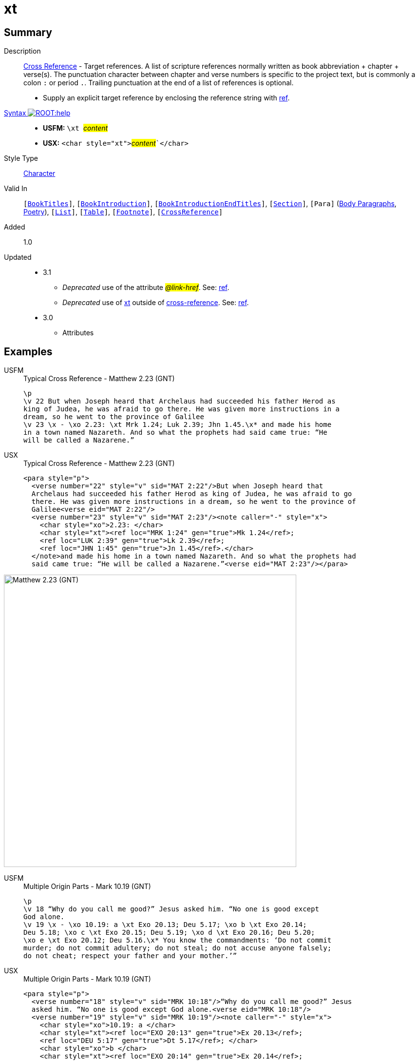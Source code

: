 = xt
:description: Cross Reference - Target references
:url-repo: https://github.com/usfm-bible/tcdocs/blob/main/markers/char/xt.adoc
:noindex:
ifndef::localdir[]
:source-highlighter: rouge
:localdir: ../
endif::[]
:imagesdir: {localdir}/images

// tag::public[]

== Summary

Description:: xref:note:crossref/index.adoc[Cross Reference] - Target references. A list of scripture references normally written as book abbreviation + chapter + verse(s). The punctuation character between chapter and verse numbers is specific to the project text, but is commonly a colon `:` or period `.`. Trailing punctuation at the end of a list of references is optional.
* Supply an explicit target reference by enclosing the reference string with xref:char:features/ref.adoc[ref].
xref:ROOT:syntax-docs.adoc#_syntax[Syntax image:ROOT:help.svg[]]::
* *USFM:* ``++\xt ++``#__content__#
* *USX:* ``++<char style="xt">++``#__content__#``++</char>++`
Style Type:: xref:char:index.adoc[Character]
Valid In:: `[xref:doc:index.adoc#doc-book-titles[BookTitles]]`, `[xref:doc:index.adoc#doc-book-intro[BookIntroduction]]`, `[xref:doc:index.adoc#doc-book-intro-end-titles[BookIntroductionEndTitles]]`, `[xref:para:titles-sections/index.adoc[Section]]`, `[Para]` (xref:para:paragraphs/index.adoc[Body Paragraphs], xref:para:poetry/index.adoc[Poetry]), `[xref:para:lists/index.adoc[List]]`, `[xref:para:tables/index.adoc[Table]]`, `[xref:note:footnote/index.adoc[Footnote]]`, `[xref:note:crossref/index.adoc[CrossReference]]`
// tag::spec[]
Added:: 1.0
Updated::
* 3.1
** _Deprecated_ use of the attribute #__@link-href__#. See: xref:char:features/ref.adoc[ref].
** _Deprecated_ use of xref:char:notes/crossref/xt.adoc[xt] outside of xref:note:crossref/x.adoc[cross-reference]. See: xref:char:features/ref.adoc[ref].
* 3.0
** Attributes
// end::spec[]

== Examples

[tabs]
======
USFM::
+
.Typical Cross Reference - Matthew 2.23 (GNT)
[source#src-usfm-char-xt_1,usfm,highlight=5]
----
\p
\v 22 But when Joseph heard that Archelaus had succeeded his father Herod as 
king of Judea, he was afraid to go there. He was given more instructions in a 
dream, so he went to the province of Galilee
\v 23 \x - \xo 2.23: \xt Mrk 1.24; Luk 2.39; Jhn 1.45.\x* and made his home 
in a town named Nazareth. And so what the prophets had said came true: “He 
will be called a Nazarene.”
----
USX::
+
.Typical Cross Reference - Matthew 2.23 (GNT)
[source#src-usx-char-xt_1,xml,highlight=8..9]
----
<para style="p">
  <verse number="22" style="v" sid="MAT 2:22"/>But when Joseph heard that
  Archelaus had succeeded his father Herod as king of Judea, he was afraid to go
  there. He was given more instructions in a dream, so he went to the province of
  Galilee<verse eid="MAT 2:22"/>
  <verse number="23" style="v" sid="MAT 2:23"/><note caller="-" style="x">
    <char style="xo">2.23: </char>
    <char style="xt"><ref loc="MRK 1:24" gen="true">Mk 1.24</ref>; 
    <ref loc="LUK 2:39" gen="true">Lk 2.39</ref>; 
    <ref loc="JHN 1:45" gen="true">Jn 1.45</ref>.</char>
  </note>and made his home in a town named Nazareth. And so what the prophets had 
  said came true: “He will be called a Nazarene.”<verse eid="MAT 2:23"/></para>
----
======

image::char/xt_1.jpg[Matthew 2.23 (GNT),600]

[tabs]
======
USFM::
+
.Multiple Origin Parts - Mark 10.19 (GNT)
[source#src-usfm-char-xt_2,usfm,highlight=4;6]
----
\p
\v 18 “Why do you call me good?” Jesus asked him. “No one is good except 
God alone.
\v 19 \x - \xo 10.19: a \xt Exo 20.13; Deu 5.17; \xo b \xt Exo 20.14; 
Deu 5.18; \xo c \xt Exo 20.15; Deu 5.19; \xo d \xt Exo 20.16; Deu 5.20; 
\xo e \xt Exo 20.12; Deu 5.16.\x* You know the commandments: ‘Do not commit 
murder; do not commit adultery; do not steal; do not accuse anyone falsely; 
do not cheat; respect your father and your mother.’”
----
USX::
+
.Multiple Origin Parts - Mark 10.19 (GNT)
[source#src-usx-char-xt_2,xml,highlight=6..7;9..10;12..13;15..16;18..19]
----
<para style="p">
  <verse number="18" style="v" sid="MRK 10:18"/>“Why do you call me good?” Jesus
  asked him. “No one is good except God alone.<verse eid="MRK 10:18"/>
  <verse number="19" style="v" sid="MRK 10:19"/><note caller="-" style="x">
    <char style="xo">10.19: a </char>
    <char style="xt"><ref loc="EXO 20:13" gen="true">Ex 20.13</ref>; 
    <ref loc="DEU 5:17" gen="true">Dt 5.17</ref>; </char>
    <char style="xo">b </char>
    <char style="xt"><ref loc="EXO 20:14" gen="true">Ex 20.14</ref>; 
    <ref loc="DEU 5:18" gen="true">Dt 5.18</ref>; </char>
    <char style="xo">c </char>
    <char style="xt"><ref loc="EXO 20:15" gen="true">Ex 20.15</ref>; 
    <ref loc="DEU 5:19" gen="true">Dt 5.19</ref>; </char>
    <char style="xo">d </char>
    <char style="xt"><ref loc="EXO 20:16" gen="true">Ex 20.16</ref>;
    <ref loc="DEU 5:20" gen="true">Dt 5.20</ref>; </char>
    <char style="xo">e </char>
    <char style="xt"><ref loc="EXO 20:12" gen="true">Ex 20.12</ref>; 
    <ref loc="DEU 5:16" gen="true">Dt 5.16</ref>.</char></note>You know the 
    commandments: ‘Do not commit murder; do not commit adultery; do not steal; 
    do not accuse anyone falsely; do not cheat; respect your father and your 
    mother.’”<verse eid="MRK 10:19"/></para>
----
======

image::char/xt_2.jpg[Mark 10.19 (GNT),560]

== Properties

TextType:: NoteText
TextProperties:: publishable, vernacular, note

== Publication Issues

// end::public[]

== Discussion
